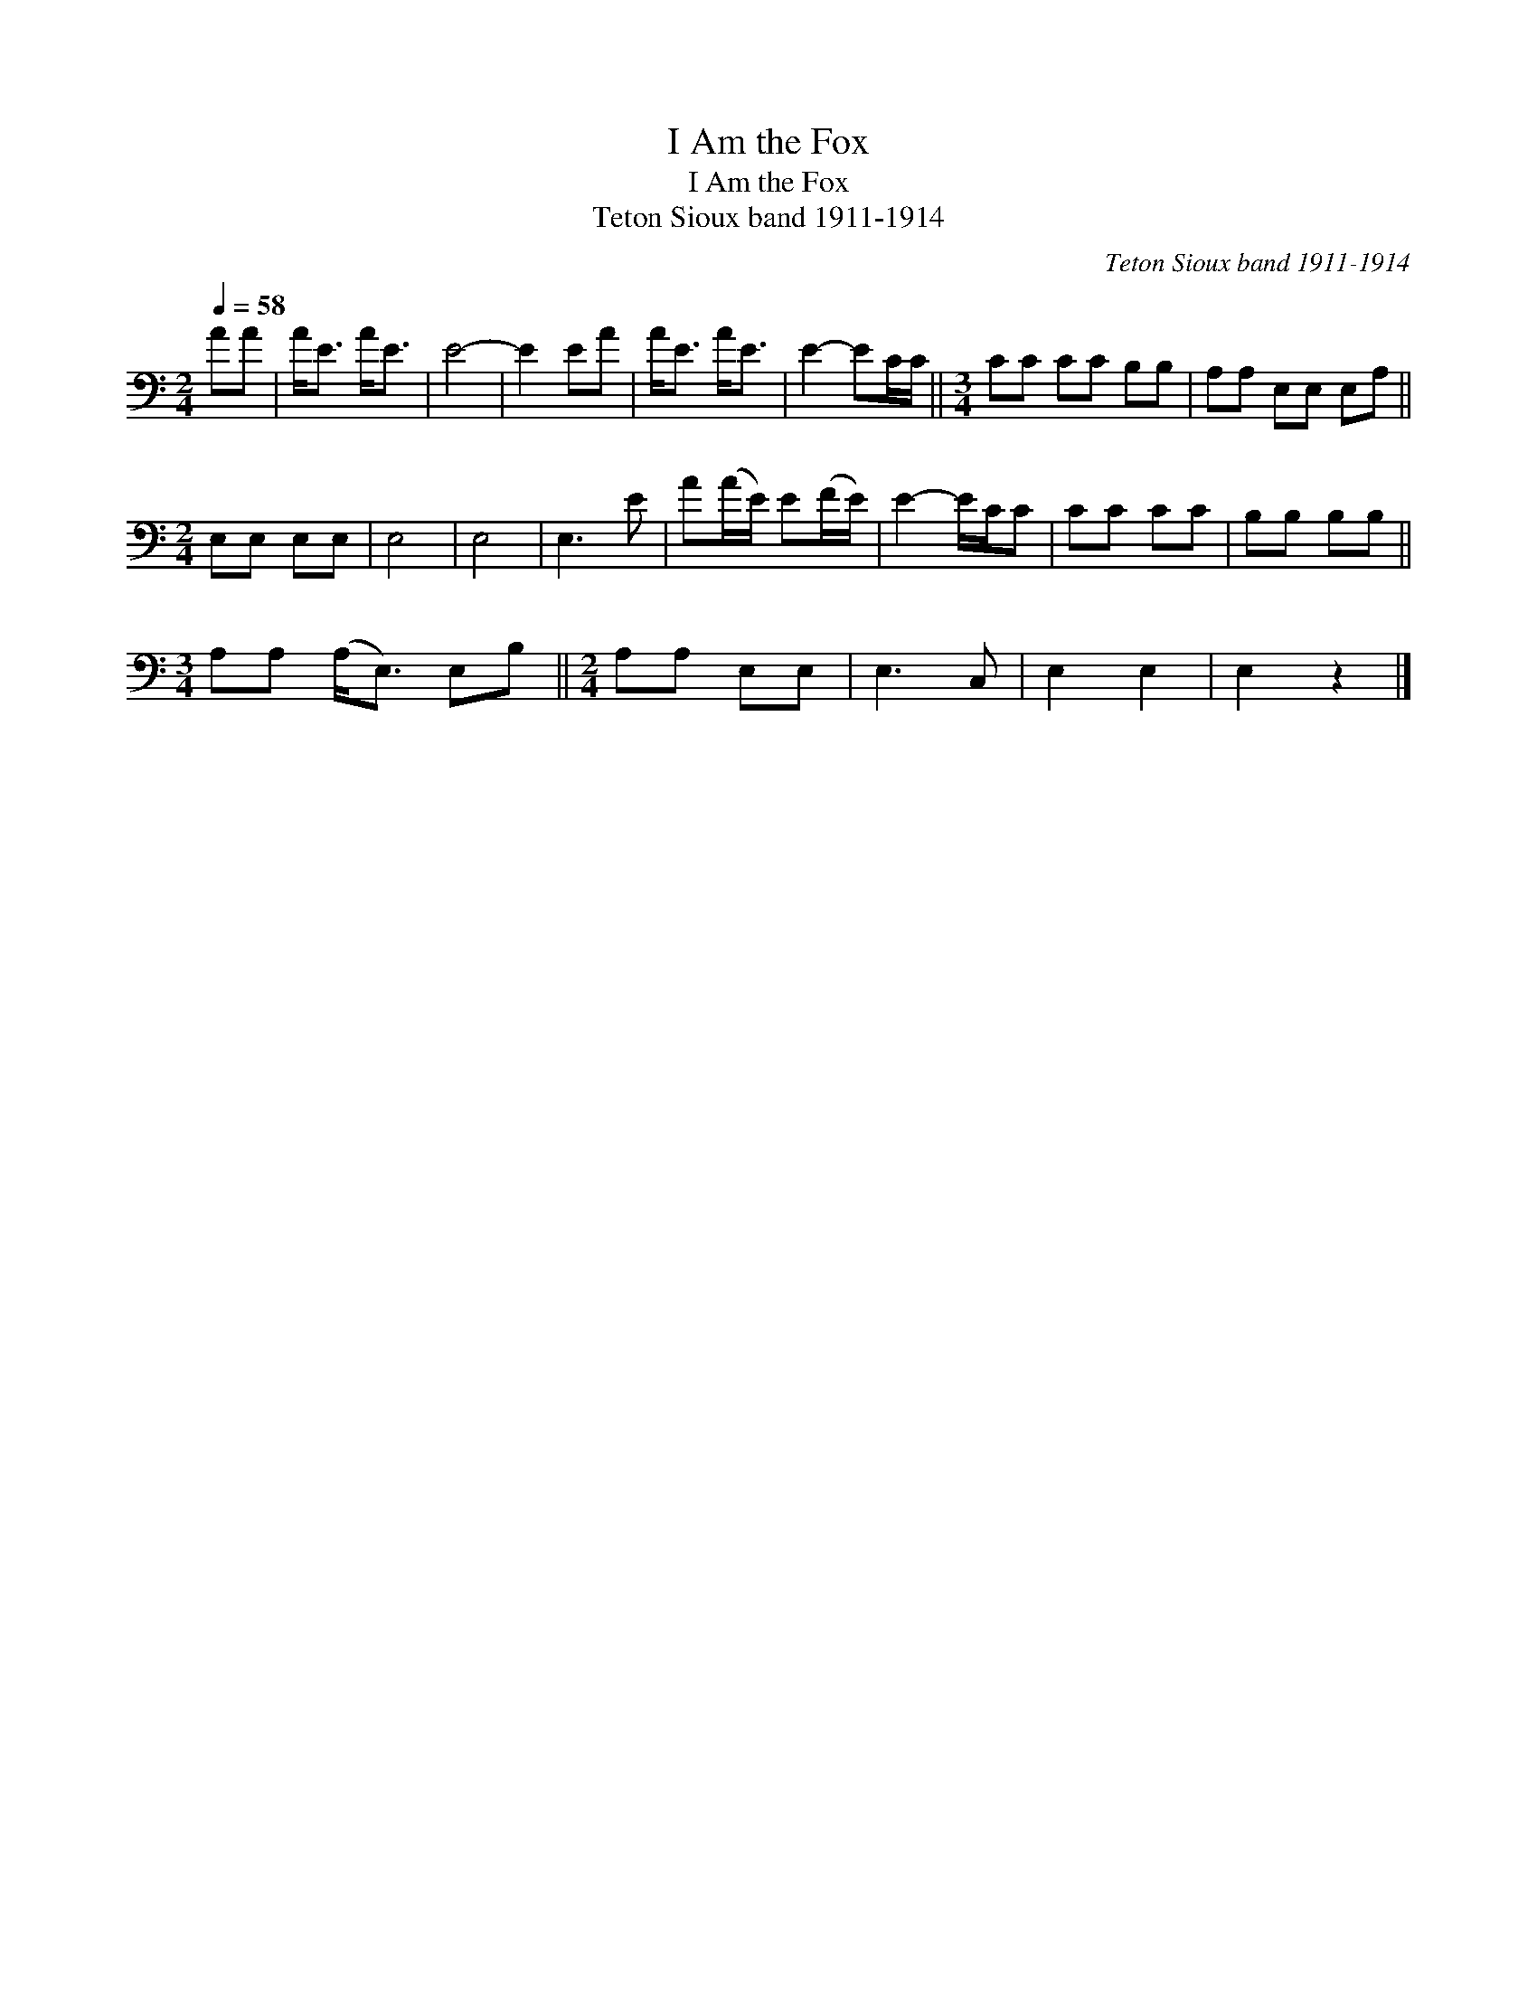 X:1
T:I Am the Fox
T:I Am the Fox
T:Teton Sioux band 1911-1914
C:Teton Sioux band 1911-1914
L:1/8
Q:1/4=58
M:2/4
K:C
V:1 bass 
V:1
 AA | A<E A<E | E4- | E2 EA | A<E A<E | E2- EC/C/ ||[M:3/4] CC CC B,B, | A,A, E,E, E,A, || %8
[M:2/4] E,E, E,E, | E,4 | E,4 | E,3 E | A(A/E/) E(F/E/) | E2- E/C/C | CC CC | B,B, B,B, || %16
[M:3/4] A,A, (A,<E,) E,B, ||[M:2/4] A,A, E,E, | E,3 C, | E,2 E,2 | E,2 z2 |] %21

